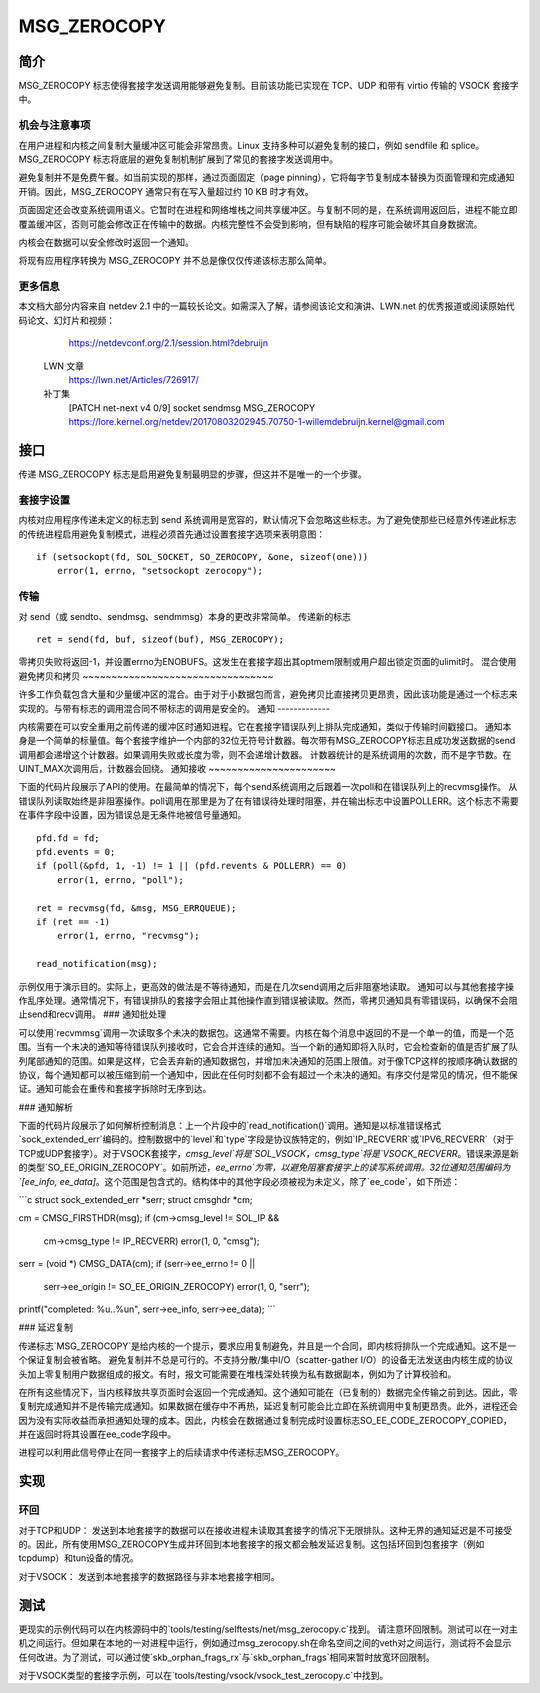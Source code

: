 =============
MSG_ZEROCOPY
=============

简介
=====

MSG_ZEROCOPY 标志使得套接字发送调用能够避免复制。目前该功能已实现在 TCP、UDP 和带有 virtio 传输的 VSOCK 套接字中。

机会与注意事项
-----------------------

在用户进程和内核之间复制大量缓冲区可能会非常昂贵。Linux 支持多种可以避免复制的接口，例如 sendfile 和 splice。MSG_ZEROCOPY 标志将底层的避免复制机制扩展到了常见的套接字发送调用中。

避免复制并不是免费午餐。如当前实现的那样，通过页面固定（page pinning），它将每字节复制成本替换为页面管理和完成通知开销。因此，MSG_ZEROCOPY 通常只有在写入量超过约 10 KB 时才有效。

页面固定还会改变系统调用语义。它暂时在进程和网络堆栈之间共享缓冲区。与复制不同的是，在系统调用返回后，进程不能立即覆盖缓冲区，否则可能会修改正在传输中的数据。内核完整性不会受到影响，但有缺陷的程序可能会破坏其自身数据流。

内核会在数据可以安全修改时返回一个通知。

将现有应用程序转换为 MSG_ZEROCOPY 并不总是像仅仅传递该标志那么简单。

更多信息
---------

本文档大部分内容来自 netdev 2.1 中的一篇较长论文。如需深入了解，请参阅该论文和演讲、LWN.net 的优秀报道或阅读原始代码论文、幻灯片和视频：

    https://netdevconf.org/2.1/session.html?debruijn

  LWN 文章
    https://lwn.net/Articles/726917/

  补丁集
    [PATCH net-next v4 0/9] socket sendmsg MSG_ZEROCOPY
    https://lore.kernel.org/netdev/20170803202945.70750-1-willemdebruijn.kernel@gmail.com

接口
=====

传递 MSG_ZEROCOPY 标志是启用避免复制最明显的步骤，但这并不是唯一的一个步骤。

套接字设置
------------

内核对应用程序传递未定义的标志到 send 系统调用是宽容的，默认情况下会忽略这些标志。为了避免使那些已经意外传递此标志的传统进程启用避免复制模式，进程必须首先通过设置套接字选项来表明意图：

::

    if (setsockopt(fd, SOL_SOCKET, SO_ZEROCOPY, &one, sizeof(one)))
        error(1, errno, "setsockopt zerocopy");

传输
------------

对 send（或 sendto、sendmsg、sendmmsg）本身的更改非常简单。
传递新的标志
::

    ret = send(fd, buf, sizeof(buf), MSG_ZEROCOPY);

零拷贝失败将返回-1，并设置errno为ENOBUFS。这发生在套接字超出其optmem限制或用户超出锁定页面的ulimit时。
混合使用避免拷贝和拷贝
~~~~~~~~~~~~~~~~~~~~~~~~~~~~~~~~~

许多工作负载包含大量和少量缓冲区的混合。由于对于小数据包而言，避免拷贝比直接拷贝更昂贵，因此该功能是通过一个标志来实现的。与带有标志的调用混合同不带标志的调用是安全的。
通知
-------------

内核需要在可以安全重用之前传递的缓冲区时通知进程。它在套接字错误队列上排队完成通知，类似于传输时间戳接口。
通知本身是一个简单的标量值。每个套接字维护一个内部的32位无符号计数器。每次带有MSG_ZEROCOPY标志且成功发送数据的send调用都会递增这个计数器。如果调用失败或长度为零，则不会递增计数器。
计数器统计的是系统调用的次数，而不是字节数。在UINT_MAX次调用后，计数器会回绕。
通知接收
~~~~~~~~~~~~~~~~~~~~~~

下面的代码片段展示了API的使用。在最简单的情况下，每个send系统调用之后跟着一次poll和在错误队列上的recvmsg操作。
从错误队列读取始终是非阻塞操作。poll调用在那里是为了在有错误待处理时阻塞，并在输出标志中设置POLLERR。这个标志不需要在事件字段中设置，因为错误总是无条件地被信号量通知。
::

    pfd.fd = fd;
    pfd.events = 0;
    if (poll(&pfd, 1, -1) != 1 || (pfd.revents & POLLERR) == 0)
        error(1, errno, "poll");

    ret = recvmsg(fd, &msg, MSG_ERRQUEUE);
    if (ret == -1)
        error(1, errno, "recvmsg");

    read_notification(msg);

示例仅用于演示目的。实际上，更高效的做法是不等待通知，而是在几次send调用之后非阻塞地读取。
通知可以与其他套接字操作乱序处理。通常情况下，有错误排队的套接字会阻止其他操作直到错误被读取。然而，零拷贝通知具有零错误码，以确保不会阻止send和recv调用。
### 通知批处理

可以使用`recvmmsg`调用一次读取多个未决的数据包。这通常不需要。内核在每个消息中返回的不是一个单一的值，而是一个范围。当有一个未决的通知等待错误队列接收时，它会合并连续的通知。当一个新的通知即将入队时，它会检查新的值是否扩展了队列尾部通知的范围。如果是这样，它会丢弃新的通知数据包，并增加未决通知的范围上限值。对于像TCP这样的按顺序确认数据的协议，每个通知都可以被压缩到前一个通知中，因此在任何时刻都不会有超过一个未决的通知。有序交付是常见的情况，但不能保证。通知可能会在重传和套接字拆除时无序到达。

### 通知解析

下面的代码片段展示了如何解析控制消息：上一个片段中的`read_notification()`调用。通知是以标准错误格式`sock_extended_err`编码的。控制数据中的`level`和`type`字段是协议族特定的，例如`IP_RECVERR`或`IPV6_RECVERR`（对于TCP或UDP套接字）。对于VSOCK套接字，`cmsg_level`将是`SOL_VSOCK`，`cmsg_type`将是`VSOCK_RECVERR`。错误来源是新的类型`SO_EE_ORIGIN_ZEROCOPY`。如前所述，`ee_errno`为零，以避免阻塞套接字上的读写系统调用。32位通知范围编码为`[ee_info, ee_data]`。这个范围是包含式的。结构体中的其他字段必须被视为未定义，除了`ee_code`，如下所述：

```c
struct sock_extended_err *serr;
struct cmsghdr *cm;

cm = CMSG_FIRSTHDR(msg);
if (cm->cmsg_level != SOL_IP &&
    cm->cmsg_type != IP_RECVERR)
    error(1, 0, "cmsg");

serr = (void *) CMSG_DATA(cm);
if (serr->ee_errno != 0 ||
    serr->ee_origin != SO_EE_ORIGIN_ZEROCOPY)
    error(1, 0, "serr");

printf("completed: %u..%u\n", serr->ee_info, serr->ee_data);
```

### 延迟复制

传递标志`MSG_ZEROCOPY`是给内核的一个提示，要求应用复制避免，并且是一个合同，即内核将排队一个完成通知。这不是一个保证复制会被省略。
避免复制并不总是可行的。不支持分散/集中I/O（scatter-gather I/O）的设备无法发送由内核生成的协议头加上零复制用户数据组成的报文。有时，报文可能需要在堆栈深处转换为私有数据副本，例如为了计算校验和。

在所有这些情况下，当内核释放共享页面时会返回一个完成通知。这个通知可能在（已复制的）数据完全传输之前到达。因此，零复制完成通知并不是传输完成通知。如果数据在缓存中不再热，延迟复制可能会比立即在系统调用中复制更昂贵。此外，进程还会因为没有实际收益而承担通知处理的成本。因此，内核会在数据通过复制完成时设置标志SO_EE_CODE_ZEROCOPY_COPIED，并在返回时将其设置在ee_code字段中。

进程可以利用此信号停止在同一套接字上的后续请求中传递标志MSG_ZEROCOPY。

实现
====

环回
----

对于TCP和UDP：
发送到本地套接字的数据可以在接收进程未读取其套接字的情况下无限排队。这种无界的通知延迟是不可接受的。因此，所有使用MSG_ZEROCOPY生成并环回到本地套接字的报文都会触发延迟复制。这包括环回到包套接字（例如tcpdump）和tun设备的情况。

对于VSOCK：
发送到本地套接字的数据路径与非本地套接字相同。

测试
====

更现实的示例代码可以在内核源码中的`tools/testing/selftests/net/msg_zerocopy.c`找到。
请注意环回限制。测试可以在一对主机之间运行。但如果在本地的一对进程中运行，例如通过msg_zerocopy.sh在命名空间之间的veth对之间运行，测试将不会显示任何改进。为了测试，可以通过使`skb_orphan_frags_rx`与`skb_orphan_frags`相同来暂时放宽环回限制。

对于VSOCK类型的套接字示例，可以在`tools/testing/vsock/vsock_test_zerocopy.c`中找到。

